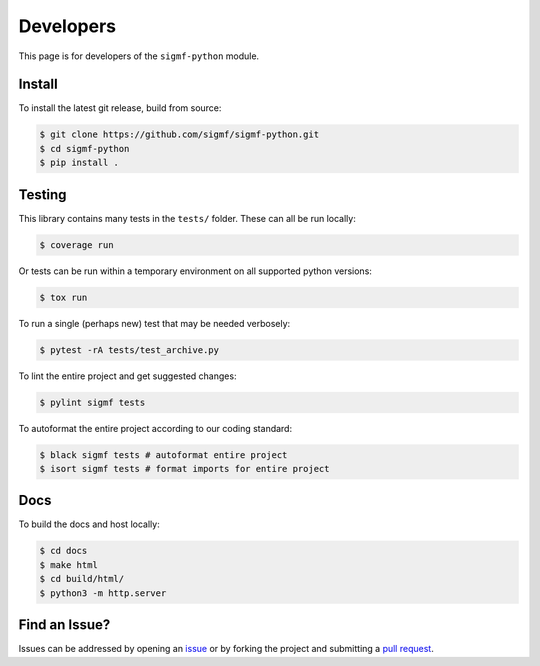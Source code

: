 ==========
Developers
==========

This page is for developers of the ``sigmf-python`` module.

-------
Install
-------

To install the latest git release, build from source:

.. code-block:: console

   $ git clone https://github.com/sigmf/sigmf-python.git
   $ cd sigmf-python
   $ pip install .

-------
Testing
-------

This library contains many tests in the ``tests/`` folder. These can all be run locally:

.. code-block:: console

   $ coverage run

Or tests can be run within a temporary environment on all supported python versions:

.. code-block:: console

   $ tox run

To run a single (perhaps new) test that may be needed verbosely:

.. code-block:: console

   $ pytest -rA tests/test_archive.py

To lint the entire project and get suggested changes:

.. code-block:: console

   $ pylint sigmf tests

To autoformat the entire project according to our coding standard:

.. code-block:: console

   $ black sigmf tests # autoformat entire project
   $ isort sigmf tests # format imports for entire project

----
Docs
----

To build the docs and host locally:

.. code-block:: console

   $ cd docs
   $ make html
   $ cd build/html/
   $ python3 -m http.server

--------------
Find an Issue?
--------------

Issues can be addressed by opening an `issue
<https://github.com/sigmf/sigmf-python/issues>`_ or by forking the project and
submitting a `pull request <https://github.com/sigmf/sigmf-python/pulls>`_.
